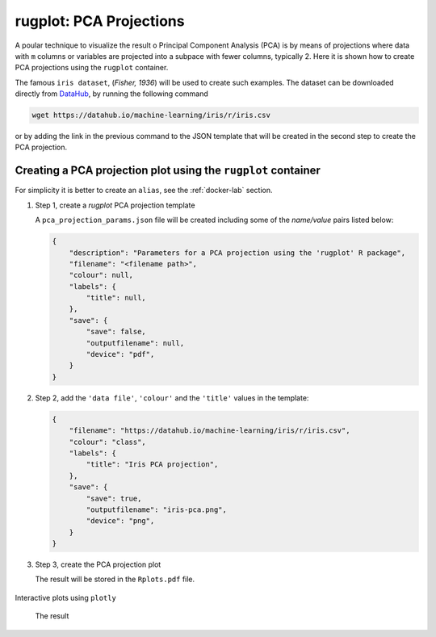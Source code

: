 rugplot: PCA Projections
========================

A poular technique to visualize the result o Principal Component
Analysis (PCA) is by means of projections where data with ``m``
columns or variables are projected into a subpace with fewer columns,
typically 2. Here it is shown how to create PCA projections using the
``rugplot`` container.

The famous ``iris dataset``, (`Fisher, 1936`) will be used
to create such examples. The dataset can be downloaded directly from
`DataHub <https://datahub.io/machine-learning/iris>`_, by running
the following command

.. code-block:: console

   wget https://datahub.io/machine-learning/iris/r/iris.csv

or by adding the link in the previous command to the JSON template
that will be created in the second step to create the PCA projection.

Creating a PCA projection plot using the ``rugplot`` container
++++++++++++++++++++++++++++++++++++++++++++++++++++++++++++++

For simplicity it is better to create an ``alias``, see the
:ref:`docker-lab` section.

#. Step 1, create a `rugplot` PCA projection template

   .. tabs::

      .. tab:: alias

	 .. code-block:: console

	    rugplot template --plot pca

      .. tab:: raw command
	    
	 .. code-block:: console

	    docker run --rm -v "$PWD":/app/data -u $(id -u):$(id -g) venustiano/rugplot:0.1.0 \
	    template --plot pca 

      .. tab:: PowerShell
	    
	 .. code-block:: console

	    docker run --rm -v ${PWD}:/app/data venustiano/rugplot:0.1.0 \
	    template --plot pca 	    
	    
   A ``pca_projection_params.json`` file will be created including some of
   the `name/value` pairs listed below:

   .. code-block:: json

      {
          "description": "Parameters for a PCA projection using the 'rugplot' R package",
	  "filename": "<filename path>",
	  "colour": null,
	  "labels": {
	      "title": null,
	  },
	  "save": {
              "save": false,
              "outputfilename": null,
              "device": "pdf",
	  }
      }

#. Step 2, add the ``'data file'``, ``'colour'`` and the
   ``'title'`` values in the template:

   .. code-block:: json

      {
	  "filename": "https://datahub.io/machine-learning/iris/r/iris.csv",
	  "colour": "class",
	  "labels": {
	      "title": "Iris PCA projection",
	  },
	  "save": {
              "save": true,
              "outputfilename": "iris-pca.png",
              "device": "png",
	  }
      }

#. Step 3, create the PCA projection plot

   .. tabs::

      .. tab:: alias

	 .. code-block:: console

	    rugplot --plot pca --file pca_projection_params.json

      .. tab:: raw command
   
	 .. code-block:: console

	    docker run --rm -v "$PWD":/app/data -u $(id -u):$(id -g) venustiano/rugplot:0.1.0 \
	    plot --plot pca --file pca_projection_params.json

      .. tab:: PowerShell
   
	 .. code-block:: console

	    docker run --rm -v ${PWD}:/app/data venustiano/rugplot:0.1.0 \
	    plot --plot pca --file pca_projection_params.json
	    
   The result will be stored in the ``Rplots.pdf`` file.

   .. figure:: ../../_static/iris.csv-pca-20221027_210622.png
	       :height: 400
	       :alt: pca projection result


Interactive plots using ``plotly``

   .. code-block:: json
      :caption: ``Interactive plot``
      :name: interactive-lab
	   
      {
	  "labels": {
	      "title": "Interactive iris PCA projection",
	  },
	  "save": {
              "outputfilename": "iris-pca.html",
              "device": "html",
	  }
      }

 The result

 .. raw:: html

	 <iframe src="../../_static/iris.csv-pca-20221028_074618.html" height="400px" width="90%"></iframe>
